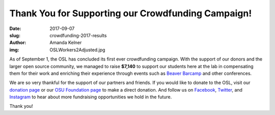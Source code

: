Thank You for Supporting our Crowdfunding Campaign!
===================================================
:date: 2017-09-07
:slug: crowdfunding-2017-results
:author: Amanda Kelner
:img: OSLWorkers2Adjusted.jpg

As of September 1, the OSL has concluded its first ever crowdfunding campaign.
With the support of our donors and the larger open source community, we managed
to raise **$7,140** to support our students here at the lab in compensating them
for their work and enriching their experience through events such as `Beaver
Barcamp`_ and other conferences.

We are so very thankful for the support of our partners and friends. If you
would like to donate to the OSL, visit our `donation page`_ or our `OSU
Foundation page`_ to make a direct donation. And follow us on `Facebook`_,
`Twitter`_, and `Instagram`_ to hear about more fundraising opportunities we
hold in the future.

Thank you!

.. _Beaver Barcamp: http://beaverbarcamp.org/
.. _donation page: http://osuosl.org/donate/
.. _OSU Foundation page: https://securelb.imodules.com/s/359/foundation/index.aspx?sid=359&gid=34&pgid=1982&bledit=1&cid=3007&dids=79
.. _Facebook: https://www.facebook.com/OSUOSL/
.. _Twitter: https://twitter.com/osuosl
.. _Instagram: https://www.instagram.com/osuosl/
